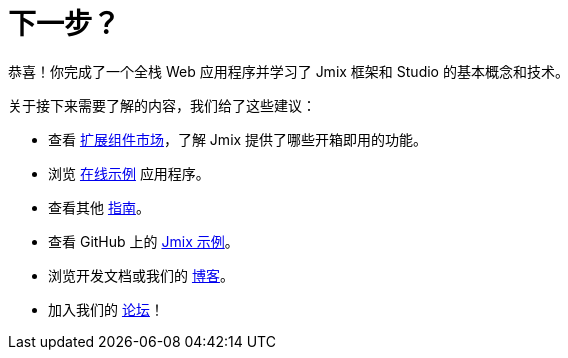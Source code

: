 = 下一步？

恭喜！你完成了一个全栈 Web 应用程序并学习了 Jmix 框架和 Studio 的基本概念和技术。

关于接下来需要了解的内容，我们给了这些建议：

* 查看 https://www.jmix.cn/marketplace/[扩展组件市场^]，了解 Jmix 提供了哪些开箱即用的功能。

* 浏览 https://www.jmix.cn/learn/live-demo/[在线示例^] 应用程序。

* 查看其他 xref:ROOT:guides.adoc[指南]。

* 查看 GitHub 上的 https://github.com/jmix-framework/jmix-samples-2[Jmix 示例^]。

* 浏览开发文档或我们的 https://www.jmix.cn/blog/[博客^]。

* 加入我们的 https://forum.jmix.cn/[论坛^]！
